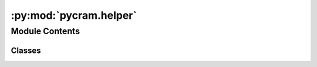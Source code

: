 :py:mod:`pycram.helper`
=======================

.. py:module:: pycram.helper

.. autoapi-nested-parse::

   Implementation of helper functions and classes for internal usage only.

   Classes:
   Singleton -- implementation of singleton metaclass



Module Contents
---------------

Classes
~~~~~~~

.. autoapisummary::

   pycram.helper.Singleton




.. py:class:: Singleton


   Bases: :py:obj:`type`

   Metaclass for singletons

   .. py:attribute:: _instances

      Dictionary of singleton child classes inheriting from this metaclass, keyed by child class objects.

   .. py:method:: __call__(*args, **kwargs)

      Call self as a function.



